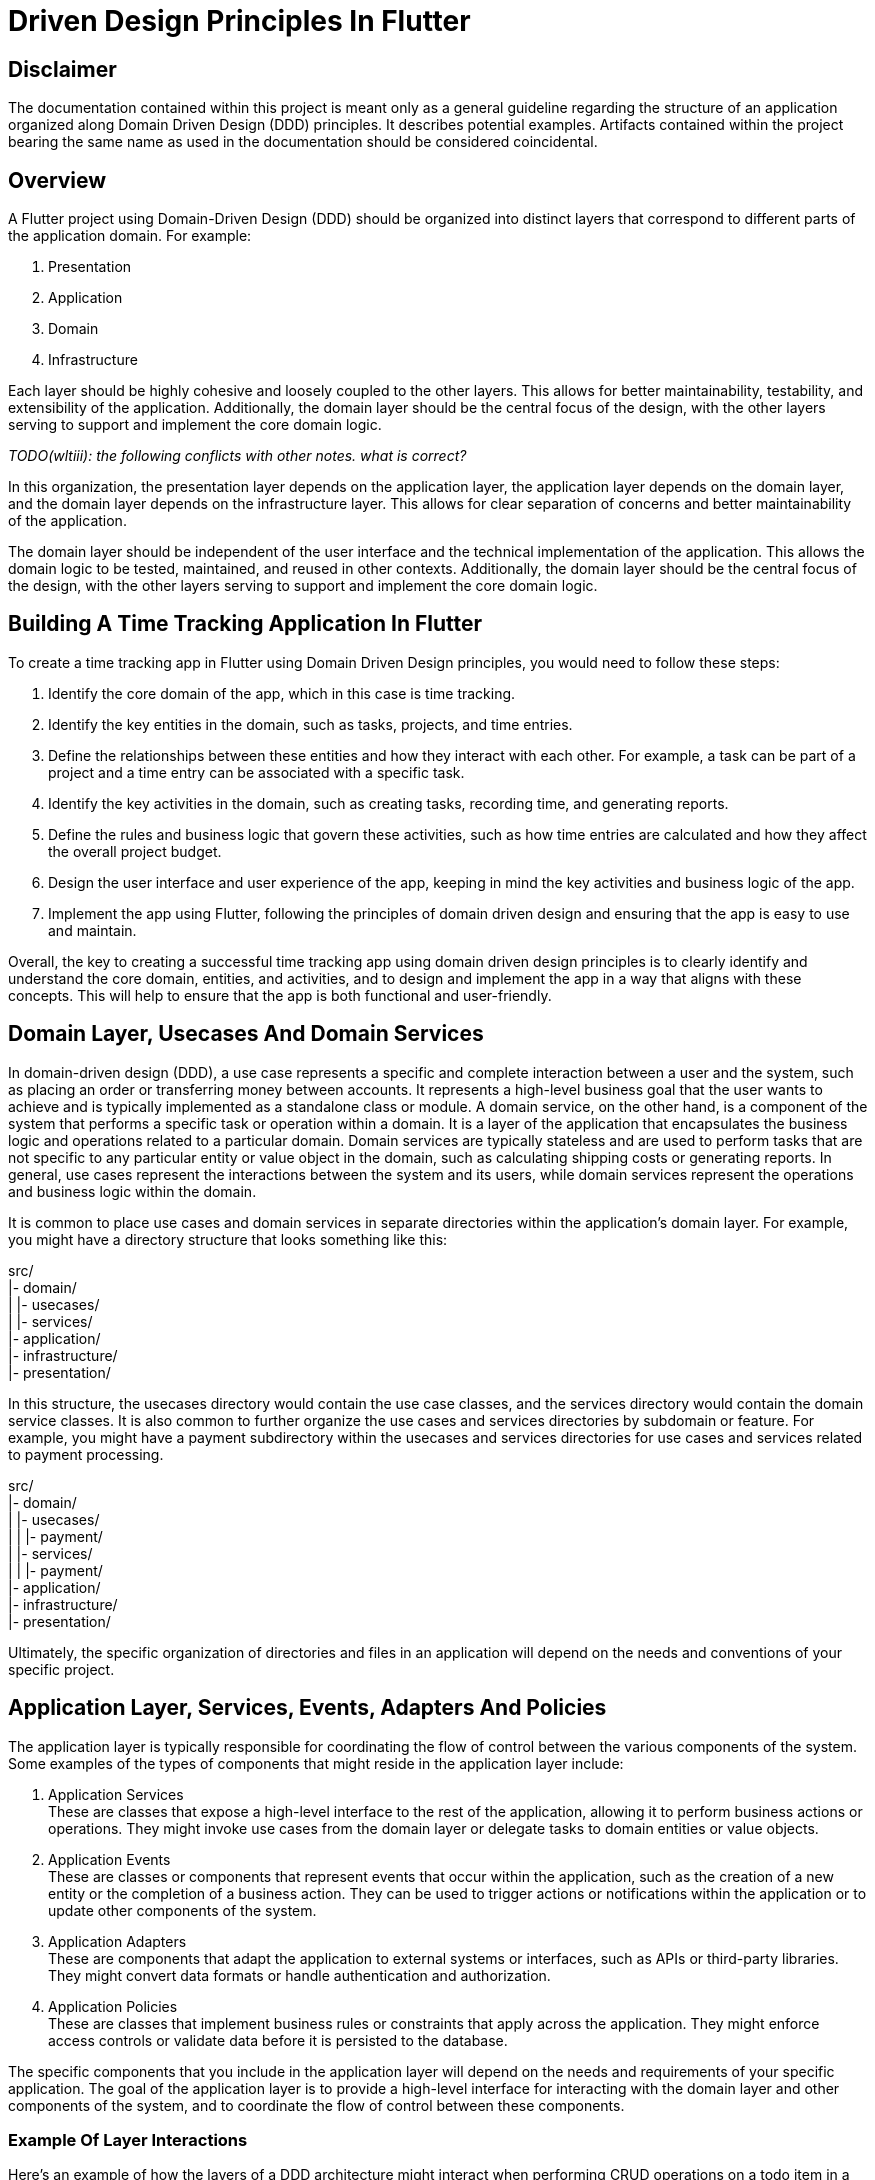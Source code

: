 = Driven Design Principles In Flutter

== Disclaimer

The documentation contained within this project is meant only as a general guideline regarding the structure of an application organized along Domain Driven Design (DDD) principles.
It describes potential examples.
Artifacts contained within the project bearing the same name as used in the documentation should be considered coincidental.

== Overview

A Flutter project using Domain-Driven Design (DDD) should be organized into distinct layers that correspond to different parts of the application domain.
For example:

. Presentation
. Application
. Domain
. Infrastructure

Each layer should be highly cohesive and loosely coupled to the other layers.
This allows for better maintainability, testability, and extensibility of the application.
Additionally, the domain layer should be the central focus of the design, with the other layers serving to support and implement the core domain logic.

_TODO(wltiii): the following conflicts with other notes. what is correct?_

In this organization, the presentation layer depends on the application layer, the application layer depends on the domain layer, and the domain layer depends on the infrastructure layer.
This allows for clear separation of concerns and better maintainability of the application.

The domain layer should be independent of the user interface and the technical implementation of the application.
This allows the domain logic to be tested, maintained, and reused in other contexts.
Additionally, the domain layer should be the central focus of the design, with the other layers serving to support and implement the core domain logic.

== Building A Time Tracking Application In Flutter

To create a time tracking app in Flutter using Domain Driven Design principles, you would need to follow these steps:

. Identify the core domain of the app, which in this case is time tracking.

. Identify the key entities in the domain, such as tasks, projects, and time entries.

. Define the relationships between these entities and how they interact with each other.
For example, a task can be part of a project and a time entry can be associated with a specific task.

. Identify the key activities in the domain, such as creating tasks, recording time, and generating reports.

. Define the rules and business logic that govern these activities, such as how time entries are calculated and how they affect the overall project budget.

. Design the user interface and user experience of the app, keeping in mind the key activities and business logic of the app.

. Implement the app using Flutter, following the principles of domain driven design and ensuring that the app is easy to use and maintain.

Overall, the key to creating a successful time tracking app using domain driven design principles is to clearly identify and understand the core domain, entities, and activities, and to design and implement the app in a way that aligns with these concepts.
This will help to ensure that the app is both functional and user-friendly.

== Domain Layer, Usecases And Domain Services

In domain-driven design (DDD), a use case represents a specific and complete interaction between a user and the system, such as placing an order or transferring money between accounts.
It represents a high-level business goal that the user wants to achieve and is typically implemented as a standalone class or module.
A domain service, on the other hand, is a component of the system that performs a specific task or operation within a domain.
It is a layer of the application that encapsulates the business logic and operations related to a particular domain.
Domain services are typically stateless and are used to perform tasks that are not specific to any particular entity or value object in the domain, such as calculating shipping costs or generating reports.
In general, use cases represent the interactions between the system and its users, while domain services represent the operations and business logic within the domain.

It is common to place use cases and domain services in separate directories within the application's domain layer.
For example, you might have a directory structure that looks something like this:

src/ +
|- domain/ +
| |- usecases/ +
| |- services/ +
|- application/ +
|- infrastructure/ +
|- presentation/

In this structure, the usecases directory would contain the use case classes, and the services directory would contain the domain service classes.
It is also common to further organize the use cases and services directories by subdomain or feature.
For example, you might have a payment subdirectory within the usecases and services directories for use cases and services related to payment processing.

src/ +
|- domain/ +
| |- usecases/ +
| | |- payment/ +
| |- services/ +
| | |- payment/ +
|- application/ +
|- infrastructure/ +
|- presentation/

Ultimately, the specific organization of directories and files in an application will depend on the needs and conventions of your specific project.

== Application Layer, Services, Events, Adapters And Policies

The application layer is typically responsible for coordinating the flow of control between the various components of the system.
Some examples of the types of components that might reside in the application layer include:

. Application Services +
These are classes that expose a high-level interface to the rest of the application, allowing it to perform business actions or operations.
They might invoke use cases from the domain layer or delegate tasks to domain entities or value objects.

. Application Events +
These are classes or components that represent events that occur within the application, such as the creation of a new entity or the completion of a business action.
They can be used to trigger actions or notifications within the application or to update other components of the system.

. Application Adapters +
These are components that adapt the application to external systems or interfaces, such as APIs or third-party libraries.
They might convert data formats or handle authentication and authorization.

. Application Policies +
These are classes that implement business rules or constraints that apply across the application.
They might enforce access controls or validate data before it is persisted to the database.

The specific components that you include in the application layer will depend on the needs and requirements of your specific application.
The goal of the application layer is to provide a high-level interface for interacting with the domain layer and other components of the system, and to coordinate the flow of control between these components.

=== Example Of Layer Interactions

Here's an example of how the layers of a DDD architecture might interact when performing CRUD operations on a todo item in a todo application:

. The presentation layer (e.g., a web server or mobile client) receives a request to create, read, update, or delete a todo item.

. The presentation layer passes the request to the application layer, which is responsible for coordinating tasks across multiple domain objects and coordinating with the infrastructure layer.

. The application layer creates a command object or query object that represents the request, and passes it to the domain layer.

. The domain layer contains the business logic for the application, including the todo item aggregate root.
The aggregate root processes the command or query and updates the state of the todo item domain object as necessary.

. When the domain layer needs to persist the updated state of the todo item, it passes a request to the infrastructure layer.

. The infrastructure layer contains the code that interacts with external systems such as databases, file systems, and APIs.
It receives the request from the domain layer and performs the necessary CRUD operation on the todo item.

. Once the operation is complete, the infrastructure layer returns a response to the domain layer, which is then passed back up through the application and presentation layers to the client that made the original request.